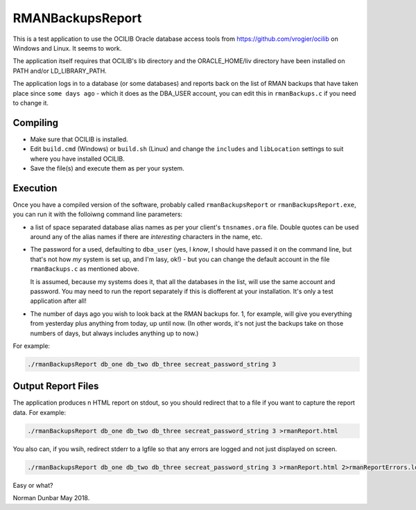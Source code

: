 RMANBackupsReport
=================

This is a test application to use the OCILIB Oracle database access tools from `<https://github.com/vrogier/ocilib>`_ on Windows and Linux. It seems to work.

The application itself requires that OCILIB's lib directory and the ORACLE_HOME/liv directory have been installed on PATH and/or LD_LIBRARY_PATH.

The application logs in to a database (or some databases) and reports back on the list of RMAN backups that have taken place since ``some days ago`` - which it does as the DBA_USER account, you can edit this in ``rmanBackups.c`` if you need to change it.

Compiling
---------

*   Make sure that OCILIB is installed.
*   Edit ``build.cmd`` (Windows) or ``build.sh`` (Linux) and change the ``includes`` and ``libLocation`` settings to suit where you have installed OCILIB.
*   Save the file(s) and execute them as per your system.

Execution
---------

Once you have a compiled version of the software, probably called ``rmanBackupsReport`` or ``rmanBackupsReport.exe``, you can run it with the folloiwng command line parameters:

*   a list of space separated database alias names as per your client's ``tnsnames.ora`` file. Double quotes can be used around any of the alias names if there are *interesting* characters in the name, etc.

*   The password for a used, defaulting to ``dba_user`` (yes, I *know*, I should have passed it on the command line, but that's not how *my* system is set up, and I'm lasy, ok!) - but you can change the default account in the file ``rmanBackups.c`` as mentioned above.
    
    It is assumed, because my systems does it, that all the databases in the list, will use the same account and password. You may need to run the report separately if this is diofferent at your installation. It's only a test application after all!

*   The number of days ago you wish to look back at the RMAN backups for. 1, for example, will give you everything from yesterday plus anything from today, up until now. (In other words, it's not just the backups take on those numbers of days, but always includes anything up to now.)

For example:

..  code-block:: bash

    ./rmanBackupsReport db_one db_two db_three secreat_password_string 3

Output Report Files
-------------------

The application produces n HTML report on stdout, so you should redirect that to a file if you want to capture the report data. For example:

..  code-block:: bash

    ./rmanBackupsReport db_one db_two db_three secreat_password_string 3 >rmanReport.html

You also can, if you wsih, redirect stderr to a lgfile so that any errors are logged and not just displayed on screen.

..  code-block:: bash

    ./rmanBackupsReport db_one db_two db_three secreat_password_string 3 >rmanReport.html 2>rmanReportErrors.log

Easy or what?

Norman Dunbar
May 2018.






